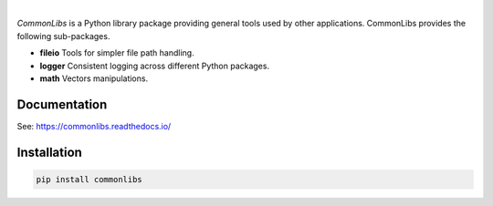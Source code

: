 .. image:: https://img.shields.io/pypi/v/commonlibs.svg?style=flat
   :target: https://pypi.org/project/commonlibs/
   :alt: Latest PyPI version

.. image:: https://img.shields.io/badge/license-Apache%202-blue.svg
    :target: https://github.com/airinnova/commonlibs/blob/master/LICENSE.txt
    :alt: License

.. image:: https://readthedocs.org/projects/commonlibs/badge/?version=latest
    :target: https://commonlibs.readthedocs.io/en/latest/?badge=latest
    :alt: Documentation Status

.. image:: https://travis-ci.org/airinnova/commonlibs.svg?branch=master
    :target: https://travis-ci.org/airinnova/commonlibs
    :alt: Build status

.. image:: https://codecov.io/gh/airinnova/commonlibs/branch/master/graph/badge.svg
    :target: https://codecov.io/gh/airinnova/commonlibs
    :alt: Coverage

|

.. image:: https://raw.githubusercontent.com/airinnova/commonlibs/master/docs/source/_static/images/logo.png
    :alt: CommonLibs
    :width: 100 px
    :scale: 100 %

*CommonLibs* is a Python library package providing general tools used by other applications. CommonLibs provides the following sub-packages.

* **fileio** Tools for simpler file path handling.
* **logger** Consistent logging across different Python packages.
* **math** Vectors manipulations.

Documentation
-------------

See: https://commonlibs.readthedocs.io/

Installation
------------

.. code::

    pip install commonlibs
